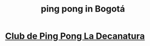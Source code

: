 :PROPERTIES:
:ID:       cc5ac46c-c0a9-4af3-9ab4-74c3e2a9cb6c
:END:
#+title: ping pong in Bogotá
* [[https://github.com/JeffreyBenjaminBrown/public_notes_with_github-navigable_links/blob/master/club_de_ping_pong_la_decanatura.org][Club de Ping Pong La Decanatura]]
